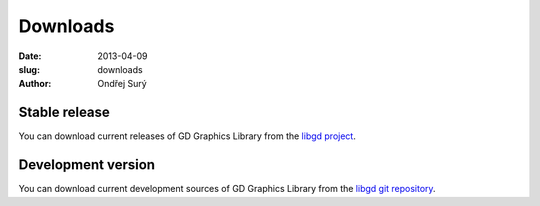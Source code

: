 Downloads
#########

:date: 2013-04-09
:slug: downloads
:author: Ondřej Surý

Stable release
==============

You can download current releases of GD Graphics Library from the
`libgd project`_.

Development version
===================

You can download current development sources of GD Graphics Library
from the `libgd git repository`_.

.. _libgd git repository: https://github.com/libgd/libgd
.. _libgd project: https://github.com/libgd/libgd/releases

